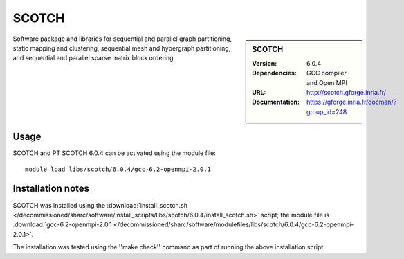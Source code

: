 SCOTCH
======

.. sidebar:: SCOTCH
   
   :Version: 6.0.4
   :Dependencies: GCC compiler and Open MPI
   :URL: http://scotch.gforge.inria.fr/ 
   :Documentation: https://gforge.inria.fr/docman/?group_id=248


Software package and libraries for sequential and parallel graph partitioning, static mapping and clustering, sequential mesh and hypergraph partitioning, and sequential and parallel sparse matrix block ordering


Usage
-----

SCOTCH and PT SCOTCH 6.0.4 can be activated using the module file::

    module load libs/scotch/6.0.4/gcc-6.2-openmpi-2.0.1

Installation notes
------------------

SCOTCH was installed using the
:download:`install_scotch.sh </decommissioned/sharc/software/install_scripts/libs/scotch/6.0.4/install_scotch.sh>` script; the module
file is
:download:`gcc-6.2-openmpi-2.0.1 </decommissioned/sharc/software/modulefiles/libs/scotch/6.0.4/gcc-6.2-openmpi-2.0.1>`.

The installation was tested using the ''make check'' command as part of running the above installation script.
    